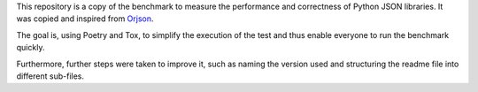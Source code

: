 This repository is a copy of the benchmark to measure the performance and correctness of Python JSON libraries. It was copied and inspired from Orjson_.

.. _Orjson: https://github.com/ijl/orjson

The goal is, using Poetry and Tox, to simplify the execution of the test and thus enable everyone to run the benchmark quickly.

Furthermore, further steps were taken to improve it, such as naming the version used and structuring the readme file into different sub-files.